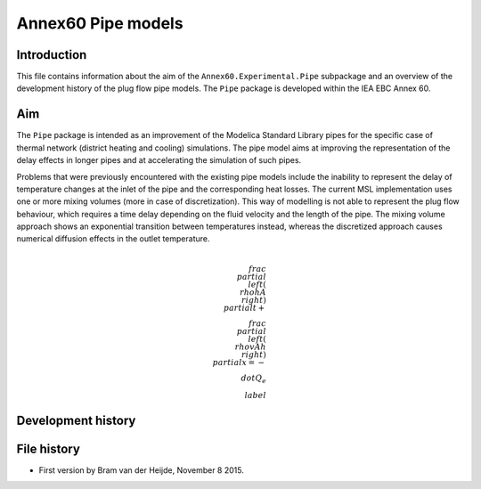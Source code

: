 ===================
Annex60 Pipe models
===================

Introduction
------------
This file contains information about the aim of the ``Annex60.Experimental.Pipe`` subpackage and an overview of the development history of the plug flow pipe models. The ``Pipe`` package is developed within the IEA EBC Annex 60.

Aim
---
The ``Pipe`` package is intended as an improvement of the Modelica Standard Library pipes for the specific case of thermal network (district heating and cooling) simulations. The pipe model aims at improving the representation of the delay effects in longer pipes and at accelerating the simulation of such pipes.

Problems that were previously encountered with the existing pipe models include the inability to represent the delay of temperature changes at the inlet of the pipe and the corresponding heat losses.
The current MSL implementation uses one or more mixing volumes (more in case of discretization). This way of modelling is not able to represent the plug flow behaviour, which requires a time delay depending on the fluid velocity and the length of the pipe. The mixing volume approach shows an exponential transition between temperatures instead, whereas the discretized approach causes numerical diffusion effects in the outlet temperature.

.. math::
	\\frac{\\partial\\left(\\rho h A\\right)}{\\partial t} + \\frac{\\partial\\left(\\rho vAh\\right)}{\\partial x}  = - \\dot{Q}_e \\label



Development history
-------------------







File history
------------

- First version by Bram van der Heijde, November 8 2015.

